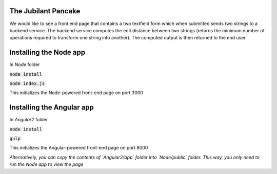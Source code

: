The Jubilant Pancake
--------------------
We would like to see a front end page that contains a two textfield form which when submitted
sends two strings to a backend service. The backend service computes the edit distance between two strings
(returns the minimum number of operations required to transform one string into another). The computed output
is then returned to the end user.

Installing the Node app
-----------------------

In `Node` folder

:code:`node install`

:code:`node index.js`

This initializes the Node-powered front-end page on port 3000

Installing the Angular app
--------------------------

In `Angular2` folder

:code:`node install`

:code:`gulp`

This initializes the Angular-powered front-end page on port 8000

*Alternatively, you can copy the contents of `Angular2/app` folder into `Node/public` folder. This way, you only need to run the Node app to view the page*
